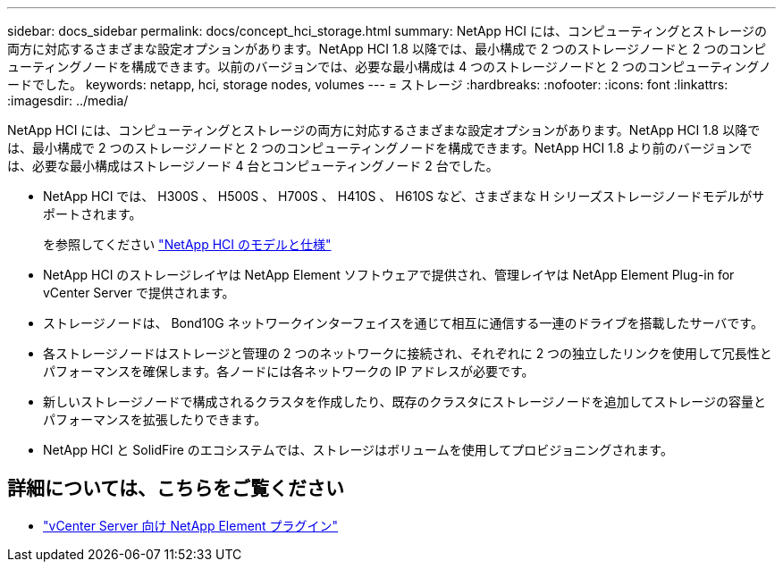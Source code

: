 ---
sidebar: docs_sidebar 
permalink: docs/concept_hci_storage.html 
summary: NetApp HCI には、コンピューティングとストレージの両方に対応するさまざまな設定オプションがあります。NetApp HCI 1.8 以降では、最小構成で 2 つのストレージノードと 2 つのコンピューティングノードを構成できます。以前のバージョンでは、必要な最小構成は 4 つのストレージノードと 2 つのコンピューティングノードでした。 
keywords: netapp, hci, storage nodes, volumes 
---
= ストレージ
:hardbreaks:
:nofooter: 
:icons: font
:linkattrs: 
:imagesdir: ../media/


[role="lead"]
NetApp HCI には、コンピューティングとストレージの両方に対応するさまざまな設定オプションがあります。NetApp HCI 1.8 以降では、最小構成で 2 つのストレージノードと 2 つのコンピューティングノードを構成できます。NetApp HCI 1.8 より前のバージョンでは、必要な最小構成はストレージノード 4 台とコンピューティングノード 2 台でした。

* NetApp HCI では、 H300S 、 H500S 、 H700S 、 H410S 、 H610S など、さまざまな H シリーズストレージノードモデルがサポートされます。
+
を参照してください https://www.netapp.com/us/products/converged-systems/hyper-converged-infrastructure.aspx#modelsAndSpecs["NetApp HCI のモデルと仕様"]

* NetApp HCI のストレージレイヤは NetApp Element ソフトウェアで提供され、管理レイヤは NetApp Element Plug-in for vCenter Server で提供されます。
* ストレージノードは、 Bond10G ネットワークインターフェイスを通じて相互に通信する一連のドライブを搭載したサーバです。
* 各ストレージノードはストレージと管理の 2 つのネットワークに接続され、それぞれに 2 つの独立したリンクを使用して冗長性とパフォーマンスを確保します。各ノードには各ネットワークの IP アドレスが必要です。
* 新しいストレージノードで構成されるクラスタを作成したり、既存のクラスタにストレージノードを追加してストレージの容量とパフォーマンスを拡張したりできます。
* NetApp HCI と SolidFire のエコシステムでは、ストレージはボリュームを使用してプロビジョニングされます。




== 詳細については、こちらをご覧ください

* https://docs.netapp.com/us-en/vcp/index.html["vCenter Server 向け NetApp Element プラグイン"^]

